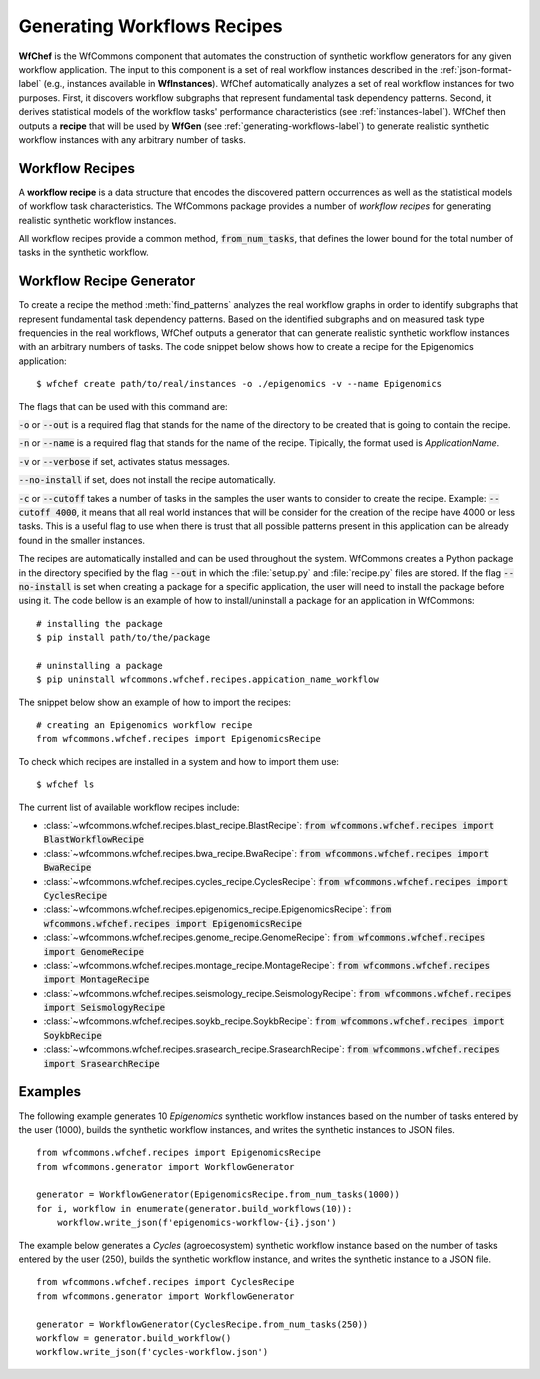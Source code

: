 .. _generating-workflows-recipe-label:

Generating Workflows Recipes
============================

**WfChef** is the WfCommons component that automates the construction of
synthetic workflow generators for any given workflow application. The input
to this component is a set of real workflow instances described in the
:ref:`json-format-label` (e.g., instances available in **WfInstances**).
WfChef automatically analyzes a set of real workflow instances for
two purposes. First, it discovers workflow subgraphs that represent
fundamental task dependency patterns. Second, it derives
statistical models of the workflow tasks' performance characteristics
(see :ref:`instances-label`).
WfChef then outputs a **recipe** that will be used by **WfGen**
(see :ref:`generating-workflows-label`) to generate realistic synthetic  
workflow instances with any arbitrary number of tasks.

.. _workflow-recipe-label:

Workflow Recipes
----------------

A **workflow recipe** is a data structure that encodes the discovered pattern occurrences
as well as the statistical models of workflow task characteristics.
The WfCommons package provides a number of *workflow recipes* for generating realistic 
synthetic workflow instances. 

All workflow recipes provide a common method, :code:`from_num_tasks`, that defines the lower
bound for the total number of tasks in the synthetic workflow.


.. _workflow-recipe-generator-label:

Workflow Recipe Generator
--------------------------

To create a recipe the method :meth:`find_patterns` analyzes the real workflow graphs 
in order to identify subgraphs that represent fundamental task dependency patterns. 
Based on the identified subgraphs and on measured task type frequencies in the real
workflows, WfChef outputs a generator that can generate realistic synthetic
workflow instances with an arbitrary numbers of tasks. The code snippet below shows 
how to create a recipe for the Epigenomics application: ::

    $ wfchef create path/to/real/instances -o ./epigenomics -v --name Epigenomics

The flags that can be used with this command are:

:code:`-o` or :code:`--out` is a required flag that stands for the name of the directory to be created that is going to 
contain the recipe.

:code:`-n` or :code:`--name` is a required flag that stands for the name of the recipe. Tipically, the format used is 
*ApplicationName*. 

:code:`-v` or :code:`--verbose` if set, activates status messages.

:code:`--no-install` if set, does not install the recipe automatically.

:code:`-c` or :code:`--cutoff` takes a number of tasks in the samples the user wants to consider to create the recipe. 
Example: :code:`--cutoff 4000`, it means that all real world instances that will be consider for the creation of the 
recipe have 4000 or less tasks. This is a useful flag to use when there is trust that all possible patterns present
in this application can be already found in the smaller instances. 

The recipes are automatically installed and can be used throughout the system. WfCommons creates a Python package in the directory 
specified by the flag :code:`--out` in which the :file:`setup.py` and :file:`recipe.py` files are stored. If the flag :code:`--no-install` is set 
when creating a package for a specific application, the user will need to install the package before using it. The code 
bellow is an example of how to install/uninstall a package for an application in WfCommons: ::

    # installing the package
    $ pip install path/to/the/package

    # uninstalling a package
    $ pip uninstall wfcommons.wfchef.recipes.appication_name_workflow



The snippet below show an example of how to import the recipes: ::

    # creating an Epigenomics workflow recipe
    from wfcommons.wfchef.recipes import EpigenomicsRecipe


To check which recipes are installed in a system and how to import them use: ::
    
    $ wfchef ls


The current list of available workflow recipes include:

- :class:`~wfcommons.wfchef.recipes.blast_recipe.BlastRecipe`: :code:`from wfcommons.wfchef.recipes import BlastWorkflowRecipe`
- :class:`~wfcommons.wfchef.recipes.bwa_recipe.BwaRecipe`: :code:`from wfcommons.wfchef.recipes import BwaRecipe`
- :class:`~wfcommons.wfchef.recipes.cycles_recipe.CyclesRecipe`: :code:`from wfcommons.wfchef.recipes import CyclesRecipe`
- :class:`~wfcommons.wfchef.recipes.epigenomics_recipe.EpigenomicsRecipe`: :code:`from wfcommons.wfchef.recipes import EpigenomicsRecipe`
- :class:`~wfcommons.wfchef.recipes.genome_recipe.GenomeRecipe`: :code:`from wfcommons.wfchef.recipes import GenomeRecipe`
- :class:`~wfcommons.wfchef.recipes.montage_recipe.MontageRecipe`: :code:`from wfcommons.wfchef.recipes import MontageRecipe`
- :class:`~wfcommons.wfchef.recipes.seismology_recipe.SeismologyRecipe`: :code:`from wfcommons.wfchef.recipes import SeismologyRecipe`
- :class:`~wfcommons.wfchef.recipes.soykb_recipe.SoykbRecipe`: :code:`from wfcommons.wfchef.recipes import SoykbRecipe`
- :class:`~wfcommons.wfchef.recipes.srasearch_recipe.SrasearchRecipe`: :code:`from wfcommons.wfchef.recipes import SrasearchRecipe`



Examples
--------

The following example generates 10 *Epigenomics* synthetic workflow instances
based on the number of tasks entered by the user (1000), builds the synthetic workflow instances, and writes the
synthetic instances to JSON files. ::

    from wfcommons.wfchef.recipes import EpigenomicsRecipe
    from wfcommons.generator import WorkflowGenerator

    generator = WorkflowGenerator(EpigenomicsRecipe.from_num_tasks(1000)) 
    for i, workflow in enumerate(generator.build_workflows(10)):
        workflow.write_json(f'epigenomics-workflow-{i}.json')

The example below generates a *Cycles* (agroecosystem) synthetic workflow instance based on the number 
of tasks entered by the user (250), builds the synthetic workflow instance, and writes the synthetic 
instance to a JSON file. ::
    
    from wfcommons.wfchef.recipes import CyclesRecipe
    from wfcommons.generator import WorkflowGenerator

    generator = WorkflowGenerator(CyclesRecipe.from_num_tasks(250)) 
    workflow = generator.build_workflow()
    workflow.write_json(f'cycles-workflow.json')

..
    maybe we should pout examples only on generator, because we need it
